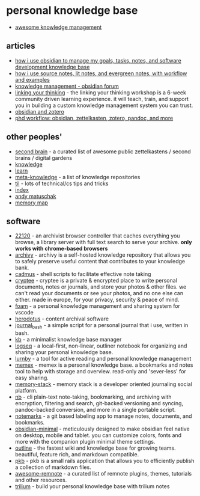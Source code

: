 * personal knowledge base
- [[https://github.com/brettkromkamp/awesome-knowledge-management][awesome knowledge management]]

** articles
- [[https://joshwin.imprint.to/post/how-i-use-obsidian-to-manage-my-goals-tasks-notes-and-software-development-knowledge-base][how i use obsidian to manage my goals, tasks, notes, and software development knowledge base]]
- [[https://www.reddit.com/r/zettelkasten/comments/lg4s8h/how_i_use_source_notes_lit_notes_and_evergreen/][how i use source notes, lit notes, and evergreen notes, with workflow and examples]]
- [[https://forum.obsidian.md/c/knowledge-management/6/l/top][knowledge management - obsidian forum]]
- [[https://www.linkingyourthinking.com/][linking your thinking]] - the linking your thinking workshop is a 6-week community driven learning experience. it will teach, train, and support you in building a custom knowledge management system you can trust.
- [[https://www.reddit.com/r/obsidianmd/comments/oplrzv/obsidian_and_zotero/][obsidian and zotero]]
- [[https://www.reddit.com/r/obsidianmd/comments/m5ou2h/phd_workflow_obsidian_zettelkasten_zotero_pandoc/][phd workflow: obsidian, zettelkasten, zotero, pandoc, and more]]

** other peoples'
- [[https://github.com/kasperzutterman/second-brain][second brain]] - a curated list of awesome public zettelkastens / second brains / digital gardens
- [[https://github.com/nikitavoloboev/knowledge][knowledge]]
- [[https://github.com/gyuho/learn][learn]]
- [[https://github.com/richardlitt/meta-knowledge][meta-knowledge]] - a list of knowledge repositories
- [[https://github.com/jbranchaud/til][til]] - lots of technical/cs tips and tricks
- [[https://info.stylee32.net/][index]]
- [[https://notes.andymatuschak.org/about_these_notes][andy matuschak]]
- [[https://mmap.page/][memory map]]

** software
- [[https://github.com/c9fe/22120][22120]] - an archivist browser controller that caches everything you browse, a library server with full text search to serve your archive. *only works with chrome-based browsers*
- [[https://github.com/uzay-g/archivy][archivy]] - archivy is a self-hosted knowledge repository that allows you to safely preserve useful content that contributes to your knowledge bank.
- [[https://github.com/ryangreenup/cadmus][cadmus]] - shell scripts to facilitate effective note taking
- [[https://crypt.ee/][cryptee]] - cryptee is a private & encrypted place to write personal documents, notes or journals, and store your photos & other files. we can't read your documents or see your photos, and no one else can either. made in europe, for your privacy, security & peace of mind.
- [[https://github.com/foambubble/foam][foam]] - a personal knowledge management and sharing system for vscode
- [[https://github.com/alaskanpuffin/herodotus-core][herodotus]] - content archival software
- [[https://github.com/fedebenelli/journal_bash][journal_bash]] - a simple script for a personal journal that i use, written in bash.
- [[https://github.com/gnebbia/kb][kb]] - a minimalist knowledge base manager
- [[https://github.com/logseq/logseq][logseq]] - a local-first, non-linear, outliner notebook for organizing and sharing your personal knowledge base.
- [[https://github.com/roznoshchik/lurnby][lurnby]] - a tool for active reading and personal knowledge management
- [[https://github.com/kormyen/memex][memex]] - memex is a personal knowledge base. a bookmarks and notes tool to help with storage and overview. read-only and 'sever-less' for easy sharing.
- [[https://github.com/memory-stack/memory-stack][memory-stack]] - memory stack is a developer oriented journaling social platform.
- [[https://github.com/xwmx/nb][nb]] - cli plain-text note-taking, bookmarking, and archiving with encryption, filtering and search, git-backed versioning and syncing, pandoc-backed conversion, and more in a single portable script.
- [[https://github.com/notemarks/notemarks][notemarks]] - a git based labeling app to manage notes, documents, and bookmarks.
- [[https://github.com/kepano/obsidian-minimal][obsidian-minimal]] - meticulously designed to make obsidian feel native on desktop, mobile and tablet. you can customize colors, fonts and more with the companion plugin minimal theme settings.
- [[https://github.com/outline/outline][outline]] - the fastest wiki and knowledge base for growing teams. beautiful, feature rich, and markdown compatible.
- [[https://github.com/wezm/pkb][pkb]] - pkb is a small rails application that allows you to efficiently publish a collection of markdown files.
- [[https://github.com/hannesfrank/awesome-remnote][awesome-remnote]] - a curated list of remnote plugins, themes, tutorials and other resources.
- [[https://github.com/zadam/trilium][trilium]] - build your personal knowledge base with trilium notes
